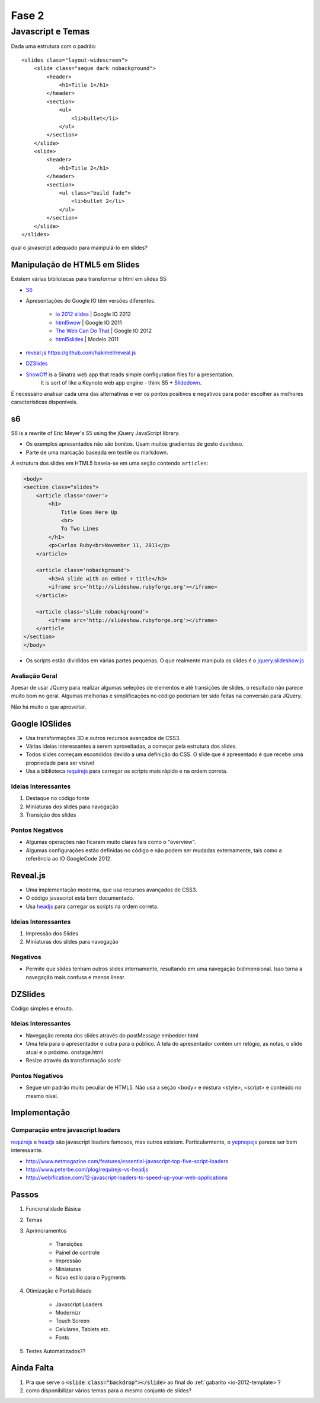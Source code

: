 ======
Fase 2
======

------------------
Javascript e Temas
------------------


Dada uma estrutura com o padrão::

    <slides class="layout-widescreen">
        <slide class="segue dark nobackground">
            <header>
                <h1>Title 1</h1>
            </header>
            <section>
                <ul>
                    <li>bullet</li>
                </ul>
            </section>
        </slide>
        <slide>
            <header>
                <h1>Title 2</h1>
            </header>
            <section>
                <ul class="build fade">
                    <li>bullet 2</li>
                </ul>
            </section>
        </slide>
    </slides>

qual o javascript adequado para mainpulá-lo em slides?


Manipulação de HTML5 em Slides
==============================

Existem várias bibliotecas para transformar o html em slides S5:

* `S6 <https://github.com/geraldb/s6>`_
* Apresentações do Google IO têm versões diferentes.

    * `io 2012 slides <http://io-2012-slides.googlecode.com>`_ | Google IO 2012
    * `html5wow <http://www.htmlfivewow.com>`_ | Google IO 2011
    * `The Web Can Do That <http://www.htmlfivecan.com>`_ | Google IO 2012
    * `html5slides <http://code.google.com/p/html5slides/>`_ | Modelo 2011

* `reveal.js <http://lab.hakim.se/reveal-js>`_ https://github.com/hakimel/reveal.js
* `DZSlides <http://paulrouget.com/dzslides/>`_
* `ShowOff <https://github.com/schacon/showoff>`_ is a Sinatra web app that reads simple configuration files for a presentation.
   It is sort of like a Keynote web app engine - think S5 + `Slidedown <https://github.com/nakajima/slidedown>`_.

É necessário analisar cada uma das alternativas e ver os pontos positivos e negativos
para poder escolher as melhores características disponíveis.

s6
==

S6 is a rewrite of Eric Meyer's S5 using the jQuery JavaScript library.

* Os exemplos apresentados não são bonitos. Usam muitos gradientes de gosto duvidoso.
* Parte de uma marcação baseada em textile ou markdown.

A estrutura dos slides em HTML5 baseia-se em uma seção contendo ``articles``:

.. code-block:: html

    <body>
    <section class="slides">
        <article class='cover'>
            <h1>
                Title Goes Here Up
                <br>
                To Two Lines
            </h1>
            <p>Carlos Ruby<br>November 11, 2011</p>
        </article>

        <article class='nobackground'>
            <h3>A slide with an embed + title</h3>
            <iframe src='http://slideshow.rubyforge.org'></iframe>
        </article>

        <article class='slide nobackground'>
            <iframe src='http://slideshow.rubyforge.org'></iframe>
        </article
    </section>
    </body>

* Os scripts estão divididos em várias partes pequenas.
  O que realmente manipula os slides é o `jquery.slideshow.js <https://github.com/geraldb/s6/blob/master/js/jquery.slideshow.js>`_

Avaliação Geral
---------------

Apesar de usar JQuery para realizar algumas seleções de elementos e até transições de slides,
o resultado não parece muito bom no geral.
Algumas melhorias e simplificações no código poderiam ter sido feitas na conversão para JQuery.

Não há muito o que aproveitar.


Google IOSlides
===============

* Usa transformações 3D e outros recursos avançados de CSS3.
* Várias ideias interessantes a serem aproveitadas, a começar pela estrutura dos slides.
* Todos slides começam escondidos devido a uma definição do CSS.
  O slide que é apresentado é que recebe uma propriedade para ser visível
* Usa a biblioteca requirejs_ para carregar os scripts mais rápido e na ordem correta.

Ideias Interessantes
--------------------

#. Destaque no código fonte
#. Miniaturas dos slides para navegação
#. Transição dos slides

Pontos Negativos
----------------

* Algumas operações não ficaram muito claras tais como o "overview".
* Algumas configurações estão definidas no código e não podem ser mudadas externamente,
  tais como a referência ao IO GoogleCode 2012.

Reveal.js
=========

* Uma implementação moderna, que usa recursos avançados de CSS3.
* O código javascript está bem documentado.
* Usa headjs_ para carregar os scripts na ordem correta.

Ideias Interessantes
--------------------

#. Impressão dos Slides
#. Miniaturas dos slides para navegação

Negativos
---------

* Permite que slides tenham outros slides internamente,
  resultando em uma navegação bidimensional.
  Isso torna a navegação mais confusa e menos linear.


DZSlides
========

Código simples e enxuto.

Ideias Interessantes
--------------------

* Navegação remota dos slides através do postMessage embedder.html
* Uma tela para o apresentador e outra para o público.
  A tela do apresentador contém um relógio, as notas, o slide atual e o próximo. onstage.html
* Resize através da transformação *scale*


Pontos Negativos
----------------

* Segue um padrão muito peculiar de HTML5.
  Não usa a seção <body> e mistura <style>, <script> e conteúdo no mesmo nível.



Implementação
=============

Comparação entre javascript loaders
-----------------------------------

requirejs_ e headjs_ são javascript loaders famosos, mas outros existem.
Particularmente, o yepnopejs_ parece ser bem interessante.

* http://www.netmagazine.com/features/essential-javascript-top-five-script-loaders
* http://www.peterbe.com/plog/requirejs-vs-headjs
* http://webification.com/12-javascript-loaders-to-speed-up-your-web-applications



Passos
======

#. Funcionalidade Básica
#. Temas
#. Aprimoramentos

    * Transições
    * Painel de controle
    * Impressão
    * Miniaturas
    * Novo estilo para o Pygments

#. Otimização e Portabilidade

    * Javascript Loaders
    * Modernizr
    * Touch Screen
    * Celulares, Tablets etc.
    * Fonts

#. Testes Automatizados??







Ainda Falta
===========

1. Pra que serve o :code:`<slide class="backdrop"></slide>` ao final do :ref:`gabarito <io-2012-template>`?
#. como disponibilizar vários temas para o mesmo conjunto de slides?

.. _requirejs : http://requirejs.org
.. _headjs: http://headjs.com/
.. _yepnopejs: http://yepnopejs.com/
